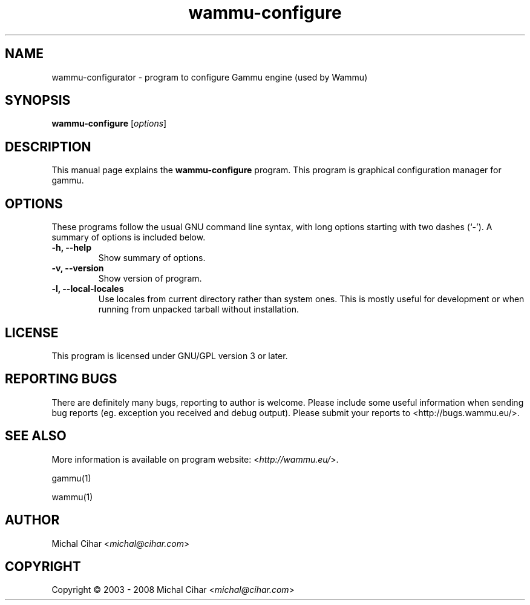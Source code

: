 .TH wammu-configure 1 "2005-01-24" "Mobile phone manager configuration"

.SH NAME
wammu-configurator \- program to configure Gammu engine (used by Wammu)

.SH SYNOPSIS
.B wammu-configure
.RI [ options ]
.br

.SH DESCRIPTION
This manual page explains the
.B wammu-configure
program. This program is graphical configuration manager for gammu.

.SH OPTIONS
These programs follow the usual GNU command line syntax, with long
options starting with two dashes (`-').
A summary of options is included below.
.TP
.B \-h, \-\-help
Show summary of options.
.TP
.B \-v, \-\-version
Show version of program.
.TP
.B \-l, \-\-local\-locales
Use locales from current directory rather than system ones. This is
mostly useful for development or when running from unpacked tarball
without installation.

.SH LICENSE
This program is licensed under GNU/GPL version 3 or later.

.SH REPORTING BUGS
There are definitely many bugs, reporting to author is welcome. Please include
some useful information when sending bug reports (eg. exception you received
and debug output). Please submit your reports to <http://bugs.wammu.eu/>.

.SH SEE ALSO
More information is available on program website:
<\fIhttp://wammu.eu/\fR>.

gammu(1)

wammu(1)

.SH AUTHOR
Michal Cihar <\fImichal@cihar.com\fR>
.SH COPYRIGHT
Copyright \(co 2003 - 2008 Michal Cihar <\fImichal@cihar.com\fR>
